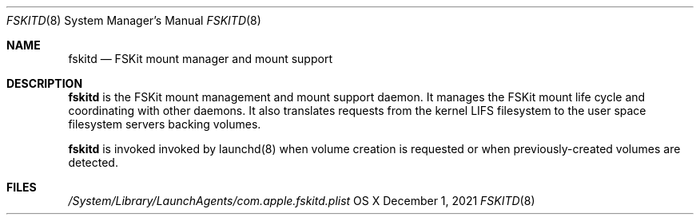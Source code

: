 .\" Copyright (c) 2021 Apple Inc. All rights reserved.
.\"
.\" The contents of this file constitute Original Code as defined in and
.\" are subject to the Apple Public Source License Version 1.1 (the
.\" "License").  You may not use this file except in compliance with the
.\" License.  Please obtain a copy of the License at
.\" http://www.apple.com/publicsource and read it before using this file.
.\"
.\" This Original Code and all software distributed under the License are
.\" distributed on an "AS IS" basis, WITHOUT WARRANTY OF ANY KIND, EITHER
.\" EXPRESS OR IMPLIED, AND APPLE HEREBY DISCLAIMS ALL SUCH WARRANTIES,
.\" INCLUDING WITHOUT LIMITATION, ANY WARRANTIES OF MERCHANTABILITY,
.\" FITNESS FOR A PARTICULAR PURPOSE OR NON-INFRINGEMENT.  Please see the
.\" License for the specific language governing rights and limitations
.\" under the License.
.\"
.\"     @(#)fskitd.8
.Dd December 1, 2021
.Dt FSKITD 8
.Os "OS X"
.Sh NAME
.Nm fskitd
.Nd FSKit mount manager and mount support
.Sh DESCRIPTION
.Nm
is the FSKit mount management and mount support daemon. It
manages the FSKit mount life cycle and coordinating with other daemons. It
also translates requests from the kernel LIFS filesystem to the
user space filesystem servers backing volumes.
.Pp
.Nm
is invoked invoked by launchd(8) when volume creation is requested or
when previously-created volumes are detected.
.Sh FILES
.Pa /System/Library/LaunchAgents/com.apple.fskitd.plist

